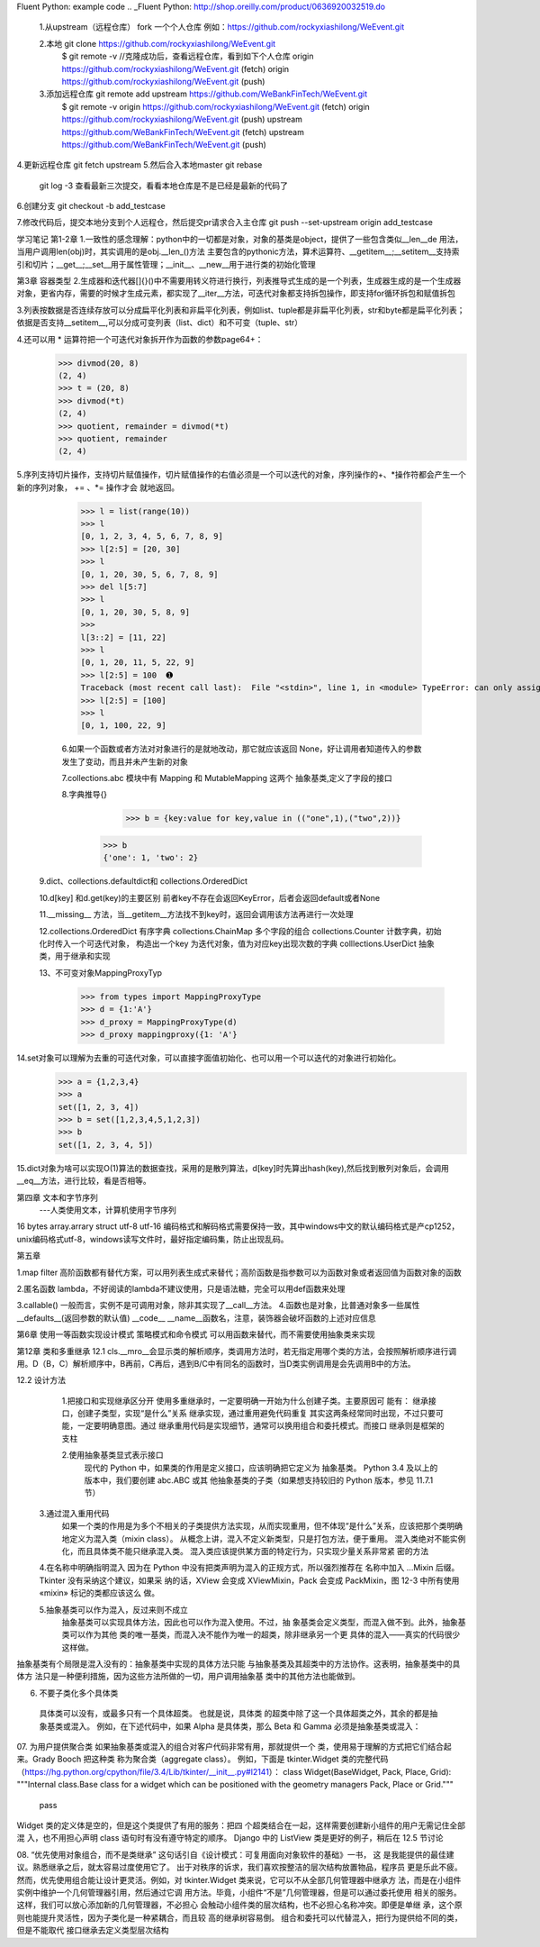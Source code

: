 Fluent Python: example code
.. _Fluent Python: http://shop.oreilly.com/product/0636920032519.do 


 1.从upstream（远程仓库） fork 一个个人仓库     例如：https://github.com/rockyxiashilong/WeEvent.git
 
 2.本地 git clone https://github.com/rockyxiashilong/WeEvent.git  
        $ git remote -v      //克隆成功后，查看远程仓库，看到如下个人仓库
        origin  https://github.com/rockyxiashilong/WeEvent.git (fetch)
        origin  https://github.com/rockyxiashilong/WeEvent.git (push)

 
 3.添加远程仓库  git remote add upstream https://github.com/WeBankFinTech/WeEvent.git
    $ git remote -v 
    origin  https://github.com/rockyxiashilong/WeEvent.git (fetch)
    origin  https://github.com/rockyxiashilong/WeEvent.git (push)
    upstream        https://github.com/WeBankFinTech/WeEvent.git (fetch)
    upstream        https://github.com/WeBankFinTech/WeEvent.git (push)
    
4.更新远程仓库  git fetch upstream 
5.然后合入本地master     git rebase
    git log -3 查看最新三次提交，看看本地仓库是不是已经是最新的代码了
6.创建分支   git checkout -b add_testcase

7.修改代码后，提交本地分支到个人远程仓，然后提交pr请求合入主仓库
git push --set-upstream origin add_testcase 

学习笔记
第1-2章
1.一致性的感念理解：python中的一切都是对象，对象的基类是object，提供了一些包含类似__len__de 用法，当用户调用len(obj)时，其实调用的是obj.__len_()方法
主要包含的pythonic方法，算术运算符、__getitem__;__setitem__支持索引和切片；__get__;__set__用于属性管理；__init__、__new__用于进行类的初始化管理

第3章 容器类型
2.生成器和迭代器[]{}()中不需要用转义符进行换行，列表推导式生成的是一个列表，生成器生成的是一个生成器对象，更省内存，需要的时候才生成元素，都实现了__iter__方法，可迭代对象都支持拆包操作，即支持for循环拆包和赋值拆包

3.列表按数据是否连续存放可以分成扁平化列表和非扁平化列表，例如list、tuple都是非扁平化列表，str和byte都是扁平化列表；依据是否支持__setitem__,可以分成可变列表（list、dict）和不可变（tuple、str）

4.还可以用 * 运算符把一个可迭代对象拆开作为函数的参数page64+：
  >>> divmod(20, 8) 
  (2, 4) 
  >>> t = (20, 8) 
  >>> divmod(*t) 
  (2, 4) 
  >>> quotient, remainder = divmod(*t) 
  >>> quotient, remainder 
  (2, 4)
5.序列支持切片操作，支持切片赋值操作，切片赋值操作的右值必须是一个可以迭代的对象，序列操作的+、*操作符都会产生一个新的序列对象， += 、*= 操作才会
就地返回。
  >>> l = list(range(10)) 
  >>> l 
  [0, 1, 2, 3, 4, 5, 6, 7, 8, 9] 
  >>> l[2:5] = [20, 30] 
  >>> l 
  [0, 1, 20, 30, 5, 6, 7, 8, 9] 
  >>> del l[5:7] 
  >>> l 
  [0, 1, 20, 30, 5, 8, 9] 
  >>> 
  l[3::2] = [11, 22] 
  >>> l 
  [0, 1, 20, 11, 5, 22, 9] 
  >>> l[2:5] = 100  ➊ 
  Traceback (most recent call last):  File "<stdin>", line 1, in <module> TypeError: can only assign an iterable 
  >>> l[2:5] = [100] 
  >>> l 
  [0, 1, 100, 22, 9]
  
  6.如果一个函数或者方法对对象进行的是就地改动，那它就应该返回 None，好让调用者知道传入的参数发生了变动，而且并未产生新的对象
  
  7.collections.abc 模块中有 Mapping 和 MutableMapping 这两个 抽象基类,定义了字段的接口
  
  8.字典推导{}
     >>> b = {key:value for key,value in (("one",1),("two",2))}
    >>> b
    {'one': 1, 'two': 2}
    
 9.dict、collections.defaultdict和 collections.OrderedDict
 
 10.d[key] 和d.get(key)的主要区别 前者key不存在会返回KeyError，后者会返回default或者None
 
 11.__missing__ 方法，当__getitem__方法找不到key时，返回会调用该方法再进行一次处理
 
 12.collections.OrderedDict 有序字典   collections.ChainMap 多个字段的组合    collections.Counter  计数字典，初始化时传入一个可迭代对象，
 构造出一个key 为迭代对象，值为对应key出现次数的字典   colllections.UserDict 抽象类，用于继承和实现
 
 13、不可变对象MappingProxyTyp
   >>> from types import MappingProxyType 
   >>> d = {1:'A'} 
   >>> d_proxy = MappingProxyType(d) 
   >>> d_proxy mappingproxy({1: 'A'}
   
14.set对象可以理解为去重的可迭代对象，可以直接字面值初始化、也可以用一个可以迭代的对象进行初始化。
    >>> a = {1,2,3,4}
    >>> a
    set([1, 2, 3, 4])
    >>> b = set([1,2,3,4,5,1,2,3])
    >>> b
    set([1, 2, 3, 4, 5])
    
15.dict对象为啥可以实现O(1)算法的数据查找，采用的是散列算法，d[key]时先算出hash(key),然后找到散列对象后，会调用__eq__方法，进行比较，看是否相等。


第四章 文本和字节序列
    ---人类使用文本，计算机使用字节序列

16 bytes  array.arrary struct     utf-8 utf-16 编码格式和解码格式需要保持一致，其中windows中文的默认编码格式是产cp1252，unix编码格式utf-8，windows读写文件时，最好指定编码集，防止出现乱码。 

第五章

1.map filter 高阶函数都有替代方案，可以用列表生成式来替代；高阶函数是指参数可以为函数对象或者返回值为函数对象的函数

2.匿名函数 lambda，不好阅读的lambda不建议使用，只是语法糖，完全可以用def函数来处理

3.callable()    一般而言，实例不是可调用对象，除非其实现了__call__方法。
4.函数也是对象，比普通对象多一些属性   __defaults__(返回参数的默认值) __code__   __name__函数名，注意，装饰器会破坏函数的上述对应信息

第6章
使用一等函数实现设计模式
策略模式和命令模式 可以用函数来替代，而不需要使用抽象类来实现


第12章 类和多重继承
12.1 cls.__mro__会显示类的解析顺序，类调用方法时，若无指定用哪个类的方法，会按照解析顺序进行调用。D（B，C）解析顺序中，B再前，C再后，遇到B/C中有同名的函数时，当D类实例调用是会先调用B中的方法。

12.2 设计方法
  1.把接口和实现继承区分开
  使用多重继承时，一定要明确一开始为什么创建子类。主要原因可 能有：
  继承接口，创建子类型，实现“是什么”关系
  继承实现，通过重用避免代码重复
  其实这两条经常同时出现，不过只要可能，一定要明确意图。通过 继承重用代码是实现细节，通常可以换用组合和委托模式。而接口 继承则是框架的支柱
  
  2.使用抽象基类显式表示接口
   现代的 Python 中，如果类的作用是定义接口，应该明确把它定义为 抽象基类。
   Python 3.4 及以上的版本中，我们要创建 abc.ABC 或其 他抽象基类的子类（如果想支持较旧的 Python 版本，参见 11.7.1 节）
   
 3.通过混入重用代码
  如果一个类的作用是为多个不相关的子类提供方法实现，从而实现重用，但不体现“是什么”关系，应该把那个类明确地定义为混入类（mixin class）。
  从概念上讲，混入不定义新类型，只是打包方法，便于重用。
  混入类绝对不能实例化，而且具体类不能只继承混入类。
  混入类应该提供某方面的特定行为，只实现少量关系非常紧 密的方法
  
 4.在名称中明确指明混入
 因为在 Python 中没有把类声明为混入的正规方式，所以强烈推荐在 名称中加入 ...Mixin 后缀。
 Tkinter 没有采纳这个建议，如果采 纳的话，XView 会变成 XViewMixin，Pack 会变成 PackMixin，图 12-3 中所有使用 «mixin» 标记的类都应该这么 做。
 
 5.抽象基类可以作为混入，反过来则不成立
   抽象基类可以实现具体方法，因此也可以作为混入使用。不过，抽 象基类会定义类型，而混入做不到。此外，抽象基类可以作为其他 类的唯一基类，而混入决不能作为唯一的超类，除非继承另一个更 具体的混入——真实的代码很少这样做。
抽象基类有个局限是混入没有的：抽象基类中实现的具体方法只能 与抽象基类及其超类中的方法协作。这表明，抽象基类中的具体方 法只是一种便利措施，因为这些方法所做的一切，用户调用抽象基 类中的其他方法也能做到。

06. 不要子类化多个具体类
   具体类可以没有，或最多只有一个具体超类。 也就是说，具体类 的超类中除了这一个具体超类之外，其余的都是抽象基类或混入。 例如，在下述代码中，如果 Alpha 是具体类，那么 Beta 和 Gamma 必须是抽象基类或混入：
   
07. 为用户提供聚合类
如果抽象基类或混入的组合对客户代码非常有用，那就提供一个 类，使用易于理解的方式把它们结合起来。Grady Booch 把这种类 称为聚合类（aggregate class）。
例如，下面是 tkinter.Widget 类的完整代码 （https://hg.python.org/cpython/file/3.4/Lib/tkinter/__init__.py#l2141）：
class Widget(BaseWidget, Pack, Place, Grid):    
"""Internal class.Base class for a widget which can be positioned with the    geometry managers Pack, Place or Grid."""    
  pass
Widget 类的定义体是空的，但是这个类提供了有用的服务：把四 个超类结合在一起，这样需要创建新小组件的用户无需记住全部混 入，也不用担心声明 class 语句时有没有遵守特定的顺序。 Django 中的 ListView 类是更好的例子，稍后在 12.5 节讨论

08. “优先使用对象组合，而不是类继承” 这句话引自《设计模式：可复用面向对象软件的基础》一书， 这 是我能提供的最佳建议。熟悉继承之后，就太容易过度使用它了。 出于对秩序的诉求，我们喜欢按整洁的层次结构放置物品，程序员 更是乐此不疲。
然而，优先使用组合能让设计更灵活。例如，对 tkinter.Widget 类来说，它可以不从全部几何管理器中继承方 法，而是在小组件实例中维护一个几何管理器引用，然后通过它调 用方法。毕竟，小组件“不是”几何管理器，但是可以通过委托使用 相关的服务。这样，我们可以放心添加新的几何管理器，不必担心
会触动小组件类的层次结构，也不必担心名称冲突。即便是单继 承，这个原则也能提升灵活性，因为子类化是一种紧耦合，而且较 高的继承树容易倒。
组合和委托可以代替混入，把行为提供给不同的类，但是不能取代 接口继承去定义类型层次结构




